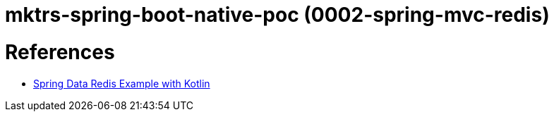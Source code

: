 = mktrs-spring-boot-native-poc (0002-spring-mvc-redis)


= References

* https://github.com/kasramp/spring-data-redis-example-kotlin[Spring Data Redis Example with Kotlin^]